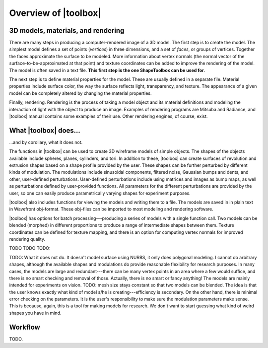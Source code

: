 
=====================
Overview of |toolbox|
=====================

3D models, materials, and rendering
===================================

There are many steps in producing a computer-rendered image of a 3D
model.  The first step is to create the model.  The simplest model
defines a set of points (*vertices*) in three dimensions, and a set of
*faces*, or groups of vertices.  Together the faces approximate the
surface to be modeled.  More information about vertex normals (the
normal vector of the surface-to-be-approximated at that point) and
texture coordinates can be added to improve the rendering of the
model.  The model is often saved in a text file.  **This first step is
the one ShapeToolbox can be used for.**

The next step is to define material properties for the model.  These
are usually defined in a separate file.  Material properties include
surface color, the way the surface reflects light, transparency, and
texture.  The appearance of a given model can be completely altered
by changing the material properties.

Finally, rendering.  Rendering is the process of taking a model object
and its material definitions and modeling the interaction of light
with the object to produce an image.  Examples of rendering programs
are Mitsuba and Radiance, and |toolbox| manual contains some examples
of their use.  Other rendering engines, of course, exist.

What |toolbox| does...
======================

\...and by corollary, what it does not.

The functions in |toolbox| can be used to create 3D wireframe models
of simple objects.  The shapes of the objects available include
spheres, planes, cylinders, and tori.  In addition to these, |toolbox|
can create surfaces of revolution and extrusion shapes based on a
shape profile provided by the user.  These shapes can be further
perturbed by different kinds of modulation.  The modulations include
sinusoidal components, filtered noise, Gaussian bumps and dents, and
other, user-defined perturbations.  User-defined perturbations include
using matrices and images as bump maps, as well as perturbations
defined by user-provided functions.  All parameters for the different
perturbations are provided by the user, so one can easily produce
parametrically varying shapes for experiment purposes.

|toolbox| also includes functions for viewing the models and writing
them to a file.  The models are saved in in plain text in Wavefront
obj-format.  These obj-files can be imported to most modeling and
rendering software.

|toolbox| has options for batch processing---producing a series of
models with a single function call.  Two models can be blended
(morphed) in different proportions to produce a range of intermediate
shapes between them.  Texture coordinates can be defined for texture
mapping, and there is an option for computing vertex normals for
improved rendering quality.

TODO TODO TODO: 

TODO: What it does not do.  It doesn't model surface using NURBS, it
only does polygonal modeling.  I cannot do arbitrary shapes, although
the available shapes and modulations do provide reasonable flexibility
for research purposes.  In many cases, the models are large and
redundant---there can be many vertex points in an area where a few
would suffice, and there is no smart checking and removal of those.
Actually, there is no smart or fancy anything!  The models are mainly
intended for experiments on vision.  TODO: mesh size stays constant so
that two models can be blended.  The idea is that the user knows
exactly what kind of model s/he is creating---efficiency is
secondary.  On the other hand, there is minimal error checking on the
parameters.  It is the user's responsibility to make sure the
modulation parameters make sense.  This is because, again, this is a
tool for making models for research.  We don't want to start guessing
what kind of weird shapes you have in mind.

Workflow
========

TODO.
